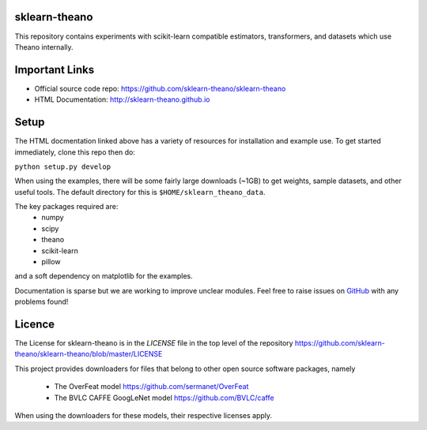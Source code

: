 sklearn-theano
==============

This repository contains experiments with scikit-learn compatible estimators,
transformers, and datasets which use Theano internally.

Important Links
===============
- Official source code repo: https://github.com/sklearn-theano/sklearn-theano
- HTML Documentation: http://sklearn-theano.github.io

Setup
=====

The HTML docmentation linked above has a variety of resources for installation
and example use. To get started immediately, clone this repo then do:

``python setup.py develop``

When using the examples, there will be some fairly large downloads (~1GB) to
get weights, sample datasets, and other useful tools. The default directory for
this is ``$HOME/sklearn_theano_data``.

The key packages required are:
    * numpy
    * scipy
    * theano
    * scikit-learn
    * pillow

and a soft dependency on matplotlib for the examples. 

Documentation is sparse but we are working to improve unclear modules. Feel
free to raise issues on
`GitHub <https://github.com/sklearn-theano/sklearn-theano>`_
with any problems found!


Licence
=======
The License for sklearn-theano is in the `LICENSE` file in the top level of 
the repository https://github.com/sklearn-theano/sklearn-theano/blob/master/LICENSE

This project provides downloaders for files that belong to other open source
software packages, namely
    * The OverFeat model https://github.com/sermanet/OverFeat
    * The BVLC CAFFE GoogLeNet model https://github.com/BVLC/caffe

When using the downloaders for these models, their respective licenses apply.

